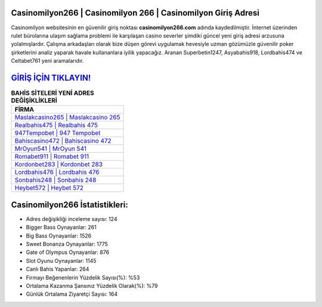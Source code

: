 ﻿Casinomilyon266 | Casinomilyon 266 | Casinomilyon Giriş Adresi
===================================

.. image:: images/casinomilyon-giris.jpg
   :width: 600
   
Casinomilyon websitesinin en güvenilir giriş noktası **casinomilyon266.com** adında kaydedilmiştir. İnternet üzerinden rulet bürolarına ulaşım sağlama problemi ile karşılaşan casino severler şimdiki güncel yeni giriş adresi arzusuna yolalmışlardır. Çalışma arkadaşları olarak bize düşen görevi uygulamak hevesiyle uzman gözümüzle güvenilir poker şirketlerini analiz yaparak havale kullananlara iyilik yapacağız. Aranan Superbetin1247, Asyabahis918, Lordbahis474 ve Celtabet761 yeni aramalarıdır.

`GİRİŞ İÇİN TIKLAYIN! <https://cutt.ly/QwVVg2Vk>`_
==============

.. list-table:: **BAHİS SİTELERİ YENİ ADRES DEĞİŞİKLİKLERİ**
   :widths: 100
   :header-rows: 1

   * - FİRMA
   * - `Maslakcasino265 | Maslakcasino 265 <maslakcasino265-maslakcasino-265-maslakcasino-giris-adresi.html>`_
   * - `Realbahis475 | Realbahis 475 <realbahis475-realbahis-475-realbahis-giris-adresi.html>`_
   * - `947Tempobet | 947 Tempobet <947tempobet-947-tempobet-tempobet-giris-adresi.html>`_	 
   * - `Bahiscasino472 | Bahiscasino 472 <bahiscasino472-bahiscasino-472-bahiscasino-giris-adresi.html>`_	 
   * - `MrOyun541 | MrOyun 541 <mroyun541-mroyun-541-mroyun-giris-adresi.html>`_ 
   * - `Romabet911 | Romabet 911 <romabet911-romabet-911-romabet-giris-adresi.html>`_
   * - `Kordonbet283 | Kordonbet 283 <kordonbet283-kordonbet-283-kordonbet-giris-adresi.html>`_	 
   * - `Lordbahis476 | Lordbahis 476 <lordbahis476-lordbahis-476-lordbahis-giris-adresi.html>`_
   * - `Sonbahis248 | Sonbahis 248 <sonbahis248-sonbahis-248-sonbahis-giris-adresi.html>`_
   * - `Heybet572 | Heybet 572 <heybet572-heybet-572-heybet-giris-adresi.html>`_
	 
Casinomilyon266 İstatistikleri:
===================================	 
* Adres değişikliği inceleme sayısı: 124
* Bigger Bass Oynayanlar: 261
* Big Bass Oynayanlar: 1526
* Sweet Bonanza Oynayanlar: 1775
* Gate of Olympus Oynayanlar: 876
* Slot Oyunu Oynayanlar: 1145
* Canlı Bahis Yapanlar: 264
* Firmayı Beğenenlerin Yüzdelik Sayısı(%): %53
* Ortalama Kazanma Şansınız Yüzdelik Olarak(%): %79
* Günlük Ortalama Ziyaretçi Sayısı: 164
